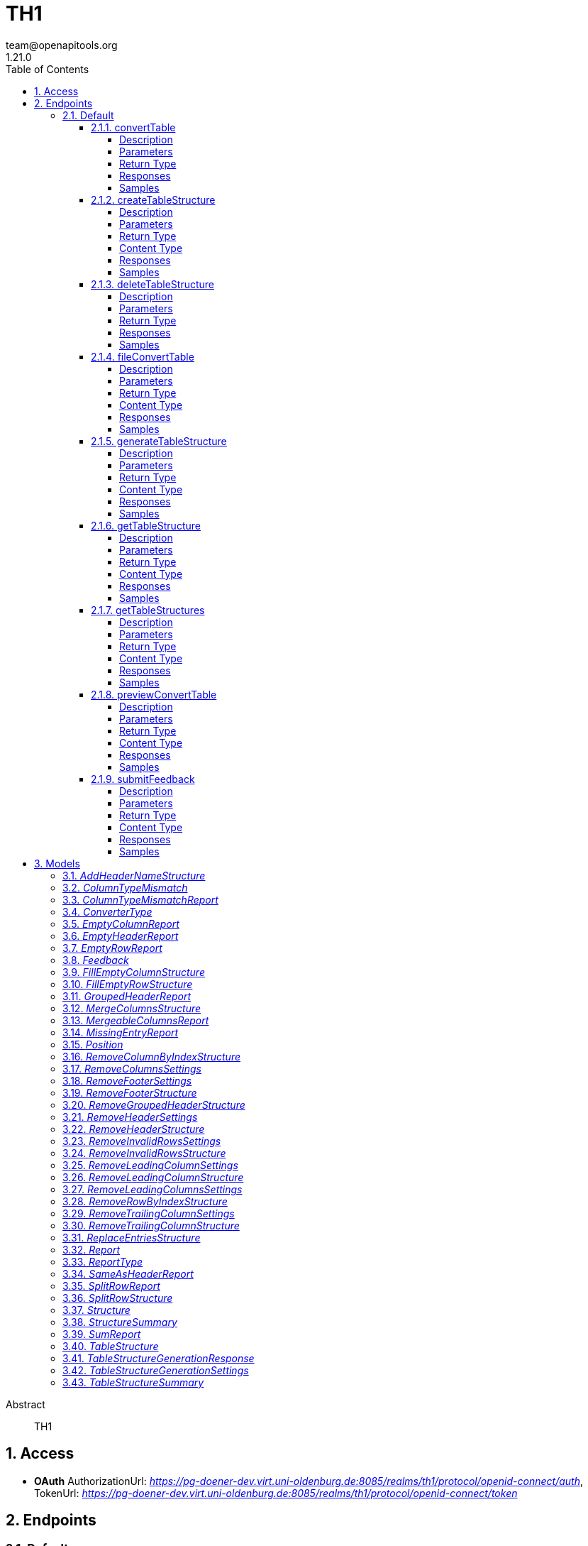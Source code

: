 = TH1
team@openapitools.org
1.21.0
:toc: left
:numbered:
:toclevels: 4
:source-highlighter: highlightjs
:keywords: openapi, rest, TH1
:specDir: 
:snippetDir: 
:generator-template: v1 2019-12-20
:info-url: https://openapi-generator.tech
:app-name: TH1

[abstract]
.Abstract
TH1


// markup not found, no include::{specDir}intro.adoc[opts=optional]


== Access

* *OAuth*  AuthorizationUrl: _https://pg-doener-dev.virt.uni-oldenburg.de:8085/realms/th1/protocol/openid-connect/auth_, TokenUrl:   _https://pg-doener-dev.virt.uni-oldenburg.de:8085/realms/th1/protocol/openid-connect/token_ 



== Endpoints


[.Default]
=== Default


[.convertTable]
==== convertTable

`POST /converter/{tableStructureId}`

Convert a table and save it to the database

===== Description




// markup not found, no include::{specDir}converter/\{tableStructureId\}/POST/spec.adoc[opts=optional]



===== Parameters

====== Path Parameters

[cols="2,3,1,1,1"]
|===
|Name| Description| Required| Default| Pattern

| tableStructureId
|  
| X
| null
| 

|===


====== Form Parameters

[cols="2,3,1,1,1"]
|===
|Name| Description| Required| Default| Pattern

| file
|  <<file>>
| X
| null
| 

|===


====== Query Parameters

[cols="2,3,1,1,1"]
|===
|Name| Description| Required| Default| Pattern

| mode
|  
| -
| CREATE
| 

|===


===== Return Type



-


===== Responses

.HTTP Response Codes
[cols="2,3,1"]
|===
| Code | Message | Datatype


| 200
| OK
|  <<>>


| 400
| Bad request
|  <<>>


| 401
| Unauthorized
|  <<>>


| 404
| Not found
|  <<>>

|===

===== Samples


// markup not found, no include::{snippetDir}converter/\{tableStructureId\}/POST/http-request.adoc[opts=optional]


// markup not found, no include::{snippetDir}converter/\{tableStructureId\}/POST/http-response.adoc[opts=optional]



// file not found, no * wiremock data link :converter/{tableStructureId}/POST/POST.json[]


ifdef::internal-generation[]
===== Implementation

// markup not found, no include::{specDir}converter/\{tableStructureId\}/POST/implementation.adoc[opts=optional]


endif::internal-generation[]


[.createTableStructure]
==== createTableStructure

`POST /table-structures`

Create a new table structure

===== Description




// markup not found, no include::{specDir}table-structures/POST/spec.adoc[opts=optional]



===== Parameters


====== Body Parameter

[cols="2,3,1,1,1"]
|===
|Name| Description| Required| Default| Pattern

| TableStructure
|  <<TableStructure>>
| X
| 
| 

|===





===== Return Type


<<Long>>


===== Content Type

* application/json

===== Responses

.HTTP Response Codes
[cols="2,3,1"]
|===
| Code | Message | Datatype


| 201
| Created
|  <<Long>>


| 400
| Bad request
|  <<>>


| 401
| Unauthorized
|  <<>>

|===

===== Samples


// markup not found, no include::{snippetDir}table-structures/POST/http-request.adoc[opts=optional]


// markup not found, no include::{snippetDir}table-structures/POST/http-response.adoc[opts=optional]



// file not found, no * wiremock data link :table-structures/POST/POST.json[]


ifdef::internal-generation[]
===== Implementation

// markup not found, no include::{specDir}table-structures/POST/implementation.adoc[opts=optional]


endif::internal-generation[]


[.deleteTableStructure]
==== deleteTableStructure

`DELETE /table-structures/{id}`

Delete table structure by id

===== Description




// markup not found, no include::{specDir}table-structures/\{id\}/DELETE/spec.adoc[opts=optional]



===== Parameters

====== Path Parameters

[cols="2,3,1,1,1"]
|===
|Name| Description| Required| Default| Pattern

| id
|  
| X
| null
| 

|===






===== Return Type



-


===== Responses

.HTTP Response Codes
[cols="2,3,1"]
|===
| Code | Message | Datatype


| 200
| OK
|  <<>>


| 400
| Bad request
|  <<>>


| 401
| Unauthorized
|  <<>>


| 404
| Not found
|  <<>>

|===

===== Samples


// markup not found, no include::{snippetDir}table-structures/\{id\}/DELETE/http-request.adoc[opts=optional]


// markup not found, no include::{snippetDir}table-structures/\{id\}/DELETE/http-response.adoc[opts=optional]



// file not found, no * wiremock data link :table-structures/{id}/DELETE/DELETE.json[]


ifdef::internal-generation[]
===== Implementation

// markup not found, no include::{specDir}table-structures/\{id\}/DELETE/implementation.adoc[opts=optional]


endif::internal-generation[]


[.fileConvertTable]
==== fileConvertTable

`POST /converter/file`

Convert a table and return the result as a file

===== Description




// markup not found, no include::{specDir}converter/file/POST/spec.adoc[opts=optional]



===== Parameters



====== Form Parameters

[cols="2,3,1,1,1"]
|===
|Name| Description| Required| Default| Pattern

| file
|  <<file>>
| X
| null
| 

| tableStructure
|  <<tableStructure>>
| X
| null
| 

|===




===== Return Type


<<File>>


===== Content Type

* application/octet-stream

===== Responses

.HTTP Response Codes
[cols="2,3,1"]
|===
| Code | Message | Datatype


| 200
| OK
|  <<File>>


| 400
| Bad request
|  <<>>


| 401
| Unauthorized
|  <<>>

|===

===== Samples


// markup not found, no include::{snippetDir}converter/file/POST/http-request.adoc[opts=optional]


// markup not found, no include::{snippetDir}converter/file/POST/http-response.adoc[opts=optional]



// file not found, no * wiremock data link :converter/file/POST/POST.json[]


ifdef::internal-generation[]
===== Implementation

// markup not found, no include::{specDir}converter/file/POST/implementation.adoc[opts=optional]


endif::internal-generation[]


[.generateTableStructure]
==== generateTableStructure

`POST /table-structures/generate`

Generate a tableStructure and return the result as a json

===== Description




// markup not found, no include::{specDir}table-structures/generate/POST/spec.adoc[opts=optional]



===== Parameters



====== Form Parameters

[cols="2,3,1,1,1"]
|===
|Name| Description| Required| Default| Pattern

| file
|  <<file>>
| X
| null
| 

| settings
|  <<tableStructureGenerationSettings>>
| X
| null
| 

|===




===== Return Type

<<tableStructureGenerationResponse>>


===== Content Type

* application/json

===== Responses

.HTTP Response Codes
[cols="2,3,1"]
|===
| Code | Message | Datatype


| 200
| OK
|  <<tableStructureGenerationResponse>>


| 400
| Bad request
|  <<>>


| 401
| Unauthorized
|  <<>>

|===

===== Samples


// markup not found, no include::{snippetDir}table-structures/generate/POST/http-request.adoc[opts=optional]


// markup not found, no include::{snippetDir}table-structures/generate/POST/http-response.adoc[opts=optional]



// file not found, no * wiremock data link :table-structures/generate/POST/POST.json[]


ifdef::internal-generation[]
===== Implementation

// markup not found, no include::{specDir}table-structures/generate/POST/implementation.adoc[opts=optional]


endif::internal-generation[]


[.getTableStructure]
==== getTableStructure

`GET /table-structures/{id}`

Get a table structure by id

===== Description




// markup not found, no include::{specDir}table-structures/\{id\}/GET/spec.adoc[opts=optional]



===== Parameters

====== Path Parameters

[cols="2,3,1,1,1"]
|===
|Name| Description| Required| Default| Pattern

| id
|  
| X
| null
| 

|===






===== Return Type

<<tableStructure>>


===== Content Type

* application/json

===== Responses

.HTTP Response Codes
[cols="2,3,1"]
|===
| Code | Message | Datatype


| 200
| OK
|  <<tableStructure>>


| 400
| Bad request
|  <<>>


| 401
| Unauthorized
|  <<>>


| 404
| Not found
|  <<>>

|===

===== Samples


// markup not found, no include::{snippetDir}table-structures/\{id\}/GET/http-request.adoc[opts=optional]


// markup not found, no include::{snippetDir}table-structures/\{id\}/GET/http-response.adoc[opts=optional]



// file not found, no * wiremock data link :table-structures/{id}/GET/GET.json[]


ifdef::internal-generation[]
===== Implementation

// markup not found, no include::{specDir}table-structures/\{id\}/GET/implementation.adoc[opts=optional]


endif::internal-generation[]


[.getTableStructures]
==== getTableStructures

`GET /table-structures`

Get all table structures

===== Description




// markup not found, no include::{specDir}table-structures/GET/spec.adoc[opts=optional]



===== Parameters







===== Return Type

array[<<tableStructureSummary>>]


===== Content Type

* application/json

===== Responses

.HTTP Response Codes
[cols="2,3,1"]
|===
| Code | Message | Datatype


| 200
| OK
| List[<<tableStructureSummary>>] 


| 401
| Unauthorized
|  <<>>

|===

===== Samples


// markup not found, no include::{snippetDir}table-structures/GET/http-request.adoc[opts=optional]


// markup not found, no include::{snippetDir}table-structures/GET/http-response.adoc[opts=optional]



// file not found, no * wiremock data link :table-structures/GET/GET.json[]


ifdef::internal-generation[]
===== Implementation

// markup not found, no include::{specDir}table-structures/GET/implementation.adoc[opts=optional]


endif::internal-generation[]


[.previewConvertTable]
==== previewConvertTable

`POST /converter/preview`

Convert a table and return a preview of the result

===== Description




// markup not found, no include::{specDir}converter/preview/POST/spec.adoc[opts=optional]



===== Parameters



====== Form Parameters

[cols="2,3,1,1,1"]
|===
|Name| Description| Required| Default| Pattern

| file
|  <<file>>
| X
| null
| 

| tableStructure
|  <<tableStructure>>
| X
| null
| 

|===


====== Query Parameters

[cols="2,3,1,1,1"]
|===
|Name| Description| Required| Default| Pattern

| limit
|  
| -
| 10
| 

|===


===== Return Type


<<List>>


===== Content Type

* application/json

===== Responses

.HTTP Response Codes
[cols="2,3,1"]
|===
| Code | Message | Datatype


| 200
| OK
| List[<<string>>] 


| 400
| Bad request
|  <<>>


| 401
| Unauthorized
|  <<>>

|===

===== Samples


// markup not found, no include::{snippetDir}converter/preview/POST/http-request.adoc[opts=optional]


// markup not found, no include::{snippetDir}converter/preview/POST/http-response.adoc[opts=optional]



// file not found, no * wiremock data link :converter/preview/POST/POST.json[]


ifdef::internal-generation[]
===== Implementation

// markup not found, no include::{specDir}converter/preview/POST/implementation.adoc[opts=optional]


endif::internal-generation[]


[.submitFeedback]
==== submitFeedback

`POST /feedback`

Submit feedback

===== Description




// markup not found, no include::{specDir}feedback/POST/spec.adoc[opts=optional]



===== Parameters


====== Body Parameter

[cols="2,3,1,1,1"]
|===
|Name| Description| Required| Default| Pattern

| Feedback
|  <<Feedback>>
| X
| 
| 

|===





===== Return Type


<<UUID>>


===== Content Type

* application/json

===== Responses

.HTTP Response Codes
[cols="2,3,1"]
|===
| Code | Message | Datatype


| 201
| Created
|  <<UUID>>


| 400
| Bad request
|  <<>>


| 401
| Unauthorized
|  <<>>

|===

===== Samples


// markup not found, no include::{snippetDir}feedback/POST/http-request.adoc[opts=optional]


// markup not found, no include::{snippetDir}feedback/POST/http-response.adoc[opts=optional]



// file not found, no * wiremock data link :feedback/POST/POST.json[]


ifdef::internal-generation[]
===== Implementation

// markup not found, no include::{specDir}feedback/POST/implementation.adoc[opts=optional]


endif::internal-generation[]


[#models]
== Models


[#AddHeaderNameStructure]
=== _AddHeaderNameStructure_ 

This converter replaces the first row of the table with the specified header names.
If the number of provided header names is less than the number of columns in the table, the remaining columns will not be changed.
If the number of provided header names is greater than the number of columns in the table, an error will be thrown.

The converterType MUST be ADD_HEADER_NAME.



[.fields-AddHeaderNameStructure]
[cols="2,1,1,2,4,1"]
|===
| Field Name| Required| Nullable | Type| Description | Format

| converterType
| X
| 
|  <<converterType>>  
| 
|    REMOVE_GROUPED_HEADER, FILL_EMPTY_ROW, FILL_EMPTY_COLUMN, REMOVE_COLUMN_BY_INDEX, REMOVE_ROW_BY_INDEX, ADD_HEADER_NAME, REMOVE_FOOTER, REMOVE_HEADER, REPLACE_ENTRIES, SPLIT_ROW, REMOVE_INVALID_ROWS, REMOVE_TRAILING_COLUMN, REMOVE_LEADING_COLUMN, MERGE_COLUMNS,  

| headerNames
| X
| 
|   List   of <<string>>
| The header names
|     

|===



[#ColumnTypeMismatch]
=== _ColumnTypeMismatch_ 

This is a type mismatch report for a specific column in a table structure.



[.fields-ColumnTypeMismatch]
[cols="2,1,1,2,4,1"]
|===
| Field Name| Required| Nullable | Type| Description | Format

| columnIndex
| X
| 
|   Integer  
| 
|     

| replacementSearch
| 
| 
|   String  
| If the mismatch can be resolved by replacing a value, this field contains the search string.
|     

| replacementValue
| 
| 
|   String  
| If the mismatch can be resolved by replacing a value, this field contains the replacement value.
|     

|===



[#ColumnTypeMismatchReport]
=== _ColumnTypeMismatchReport_ 

This report indicates that entries in the specified column are not of the same type.
This excludes the first row as it assumes the first row is a header.

The reportType MUST be COLUMN_TYPE_MISMATCH.



[.fields-ColumnTypeMismatchReport]
[cols="2,1,1,2,4,1"]
|===
| Field Name| Required| Nullable | Type| Description | Format

| reportType
| X
| 
|  <<reportType>>  
| 
|    COLUMN_TYPE_MISMATCH, GROUPED_HEADER, EMPTY_HEADER, EMPTY_ROW, EMPTY_COLUMN, SAME_AS_HEADER, MISSING_ENTRY, MERGEABLE_COLUMNS, SPLIT_ROW, SUM,  

| mismatches
| X
| 
|   List   of <<columnTypeMismatch>>
| 
|     

|===



[#ConverterType]
=== _ConverterType_ 

This enum is used as a discriminator for structures.




[.fields-ConverterType]
[cols="1"]
|===
| Enum Values

| REMOVE_GROUPED_HEADER
| FILL_EMPTY_ROW
| FILL_EMPTY_COLUMN
| REMOVE_COLUMN_BY_INDEX
| REMOVE_ROW_BY_INDEX
| ADD_HEADER_NAME
| REMOVE_FOOTER
| REMOVE_HEADER
| REPLACE_ENTRIES
| SPLIT_ROW
| REMOVE_INVALID_ROWS
| REMOVE_TRAILING_COLUMN
| REMOVE_LEADING_COLUMN
| MERGE_COLUMNS

|===


[#EmptyColumnReport]
=== _EmptyColumnReport_ 

This report indicates that the specified column is empty.

The reportType MUST be EMPTY_COLUMN.



[.fields-EmptyColumnReport]
[cols="2,1,1,2,4,1"]
|===
| Field Name| Required| Nullable | Type| Description | Format

| reportType
| X
| 
|  <<reportType>>  
| 
|    COLUMN_TYPE_MISMATCH, GROUPED_HEADER, EMPTY_HEADER, EMPTY_ROW, EMPTY_COLUMN, SAME_AS_HEADER, MISSING_ENTRY, MERGEABLE_COLUMNS, SPLIT_ROW, SUM,  

| columnIndex
| X
| 
|   List   of <<integer>>
| 
|     

|===



[#EmptyHeaderReport]
=== _EmptyHeaderReport_ 

This report indicates that the specified column header is empty or undefined.
It is assumed that the first row is the header.

The reportType MUST be EMPTY_HEADER.



[.fields-EmptyHeaderReport]
[cols="2,1,1,2,4,1"]
|===
| Field Name| Required| Nullable | Type| Description | Format

| reportType
| X
| 
|  <<reportType>>  
| 
|    COLUMN_TYPE_MISMATCH, GROUPED_HEADER, EMPTY_HEADER, EMPTY_ROW, EMPTY_COLUMN, SAME_AS_HEADER, MISSING_ENTRY, MERGEABLE_COLUMNS, SPLIT_ROW, SUM,  

| columnIndex
| X
| 
|   List   of <<integer>>
| 
|     

|===



[#EmptyRowReport]
=== _EmptyRowReport_ 

This report indicates that the specified row is empty.

The reportType MUST be EMPTY_ROW.



[.fields-EmptyRowReport]
[cols="2,1,1,2,4,1"]
|===
| Field Name| Required| Nullable | Type| Description | Format

| reportType
| X
| 
|  <<reportType>>  
| 
|    COLUMN_TYPE_MISMATCH, GROUPED_HEADER, EMPTY_HEADER, EMPTY_ROW, EMPTY_COLUMN, SAME_AS_HEADER, MISSING_ENTRY, MERGEABLE_COLUMNS, SPLIT_ROW, SUM,  

| rowIndex
| X
| 
|   List   of <<integer>>
| 
|     

|===



[#Feedback]
=== _Feedback_ 

This represents a feedback message.


[.fields-Feedback]
[cols="2,1,1,2,4,1"]
|===
| Field Name| Required| Nullable | Type| Description | Format

| content
| X
| 
|   String  
| The content of the feedback message. This can be an arbitrary string. 
|     

|===



[#FillEmptyColumnStructure]
=== _FillEmptyColumnStructure_ 




[.fields-FillEmptyColumnStructure]
[cols="2,1,1,2,4,1"]
|===
| Field Name| Required| Nullable | Type| Description | Format

| converterType
| X
| 
|  <<converterType>>  
| 
|    REMOVE_GROUPED_HEADER, FILL_EMPTY_ROW, FILL_EMPTY_COLUMN, REMOVE_COLUMN_BY_INDEX, REMOVE_ROW_BY_INDEX, ADD_HEADER_NAME, REMOVE_FOOTER, REMOVE_HEADER, REPLACE_ENTRIES, SPLIT_ROW, REMOVE_INVALID_ROWS, REMOVE_TRAILING_COLUMN, REMOVE_LEADING_COLUMN, MERGE_COLUMNS,  

| columnIndex
| X
| 
|   List   of <<integer>>
| 
|     

|===



[#FillEmptyRowStructure]
=== _FillEmptyRowStructure_ 

This converter fills empty cells in the specified rows.
It iterates through each specified row and fills empty cells with the value from the last non-empty cell.
If there are no non-empty cells in the row an error will be thrown.
This converter expects a non-empty cell at the beginning of each specified row.

The converterType MUST be FILL_EMPTY_ROW.



[.fields-FillEmptyRowStructure]
[cols="2,1,1,2,4,1"]
|===
| Field Name| Required| Nullable | Type| Description | Format

| converterType
| X
| 
|  <<converterType>>  
| 
|    REMOVE_GROUPED_HEADER, FILL_EMPTY_ROW, FILL_EMPTY_COLUMN, REMOVE_COLUMN_BY_INDEX, REMOVE_ROW_BY_INDEX, ADD_HEADER_NAME, REMOVE_FOOTER, REMOVE_HEADER, REPLACE_ENTRIES, SPLIT_ROW, REMOVE_INVALID_ROWS, REMOVE_TRAILING_COLUMN, REMOVE_LEADING_COLUMN, MERGE_COLUMNS,  

| rowIndex
| X
| 
|   List   of <<integer>>
| The indices of the rows to fill
|     

|===



[#GroupedHeaderReport]
=== _GroupedHeaderReport_ 

This report indicates that the table contains a grouped header.
The parameters describe the guessed location of the grouped header.

The reportType MUST be GROUPED_HEADER.



[.fields-GroupedHeaderReport]
[cols="2,1,1,2,4,1"]
|===
| Field Name| Required| Nullable | Type| Description | Format

| reportType
| X
| 
|  <<reportType>>  
| 
|    COLUMN_TYPE_MISMATCH, GROUPED_HEADER, EMPTY_HEADER, EMPTY_ROW, EMPTY_COLUMN, SAME_AS_HEADER, MISSING_ENTRY, MERGEABLE_COLUMNS, SPLIT_ROW, SUM,  

| rowIndex
| X
| 
|   List   of <<integer>>
| 
|     

| columnIndex
| X
| 
|   List   of <<integer>>
| 
|     

| startRow
| X
| 
|   Integer  
| 
|     

| startColumn
| X
| 
|   Integer  
| 
|     

| rowsToFill
| X
| 
|   List   of <<integer>>
| 
|     

| columnsToFill
| X
| 
|   List   of <<integer>>
| 
|     

| headerNames
| X
| 
|   List   of <<string>>
| 
|     

|===



[#MergeColumnsStructure]
=== _MergeColumnsStructure_ 

This converter merges the specified columns into a single column.
The new column will be at the lowest index of the specified columns.
The new column will have the specified header name.
If there are multiple non-empty cells in the specified columns, the non-empty cell with the lowest index will be used.
If you want to change that, you can use the precedenceOrder property.
The precedenceOrder property specifies the order in which the cells will be checked for non-empty values.
If not all specified columns are in the precedenceOrder, the remaining columns will be checked after the precedenceOrder.
If there are indices in the precedenceOrder that are not in the specified columns, an error will the thrown.
If there are no non-empty cells in the specified columns the cell will be empty.

The converterType MUST be MERGE_COLUMNS.



[.fields-MergeColumnsStructure]
[cols="2,1,1,2,4,1"]
|===
| Field Name| Required| Nullable | Type| Description | Format

| converterType
| X
| 
|  <<converterType>>  
| 
|    REMOVE_GROUPED_HEADER, FILL_EMPTY_ROW, FILL_EMPTY_COLUMN, REMOVE_COLUMN_BY_INDEX, REMOVE_ROW_BY_INDEX, ADD_HEADER_NAME, REMOVE_FOOTER, REMOVE_HEADER, REPLACE_ENTRIES, SPLIT_ROW, REMOVE_INVALID_ROWS, REMOVE_TRAILING_COLUMN, REMOVE_LEADING_COLUMN, MERGE_COLUMNS,  

| columnIndex
| X
| 
|   List   of <<integer>>
| The indices of the columns to merge
|     

| headerName
| X
| 
|   String  
| The name of the new column
|     

| precedenceOrder
| 
| 
|   List   of <<integer>>
| The order in which the cells will be checked for non-empty values
|     

|===



[#MergeableColumnsReport]
=== _MergeableColumnsReport_ 

This report indicates that the specified columns are mergeable.
This is report is generated if a tuple of columns have entries where other columns in the tuple are empty.

The reportType MUST be MERGEABLE_COLUMNS.



[.fields-MergeableColumnsReport]
[cols="2,1,1,2,4,1"]
|===
| Field Name| Required| Nullable | Type| Description | Format

| reportType
| X
| 
|  <<reportType>>  
| 
|    COLUMN_TYPE_MISMATCH, GROUPED_HEADER, EMPTY_HEADER, EMPTY_ROW, EMPTY_COLUMN, SAME_AS_HEADER, MISSING_ENTRY, MERGEABLE_COLUMNS, SPLIT_ROW, SUM,  

| mergeables
| 
| 
|   List   of <<integer>>
| 
|     

|===



[#MissingEntryReport]
=== _MissingEntryReport_ 

This report indicates that the specified cell is empty or undefined.
This is report is generated if other cells in the same row are not empty.

The reportType MUST be MISSING_ENTRY.



[.fields-MissingEntryReport]
[cols="2,1,1,2,4,1"]
|===
| Field Name| Required| Nullable | Type| Description | Format

| reportType
| X
| 
|  <<reportType>>  
| 
|    COLUMN_TYPE_MISMATCH, GROUPED_HEADER, EMPTY_HEADER, EMPTY_ROW, EMPTY_COLUMN, SAME_AS_HEADER, MISSING_ENTRY, MERGEABLE_COLUMNS, SPLIT_ROW, SUM,  

| cells
| 
| 
|   List   of <<position>>
| 
|     

|===



[#Position]
=== _Position_ 




[.fields-Position]
[cols="2,1,1,2,4,1"]
|===
| Field Name| Required| Nullable | Type| Description | Format

| rowIndex
| X
| 
|   Integer  
| 
|     

| columnIndex
| X
| 
|   Integer  
| 
|     

|===



[#RemoveColumnByIndexStructure]
=== _RemoveColumnByIndexStructure_ 

This converter removes the specified columns from the table.
If the specified column index is out of bounds, an error will be thrown.

The converterType MUST be REMOVE_COLUMN_BY_INDEX.



[.fields-RemoveColumnByIndexStructure]
[cols="2,1,1,2,4,1"]
|===
| Field Name| Required| Nullable | Type| Description | Format

| converterType
| X
| 
|  <<converterType>>  
| 
|    REMOVE_GROUPED_HEADER, FILL_EMPTY_ROW, FILL_EMPTY_COLUMN, REMOVE_COLUMN_BY_INDEX, REMOVE_ROW_BY_INDEX, ADD_HEADER_NAME, REMOVE_FOOTER, REMOVE_HEADER, REPLACE_ENTRIES, SPLIT_ROW, REMOVE_INVALID_ROWS, REMOVE_TRAILING_COLUMN, REMOVE_LEADING_COLUMN, MERGE_COLUMNS,  

| columnIndex
| X
| 
|   List   of <<integer>>
| The indices of the columns to remove
|     

|===



[#RemoveColumnsSettings]
=== _RemoveColumnsSettings_ 




[.fields-RemoveColumnsSettings]
[cols="2,1,1,2,4,1"]
|===
| Field Name| Required| Nullable | Type| Description | Format

| enabled
| X
| 
|   Boolean  
| 
|     

| blockList
| X
| 
|   List   of <<string>>
| 
|     

|===



[#RemoveFooterSettings]
=== _RemoveFooterSettings_ 




[.fields-RemoveFooterSettings]
[cols="2,1,1,2,4,1"]
|===
| Field Name| Required| Nullable | Type| Description | Format

| enabled
| X
| 
|   Boolean  
| 
|     

| threshold
| X
| 
|   Integer  
| 
|     

| blockList
| X
| 
|   List   of <<string>>
| 
|     

|===



[#RemoveFooterStructure]
=== _RemoveFooterStructure_ 

This converter removes the footer from the table.
The footer is defined as the last rows of the table which only contain a maximum of threshold invalid values.
The invalid values are empty cells by default but can be extended using the blockList properties.

The converterType MUST be REMOVE_FOOTER.



[.fields-RemoveFooterStructure]
[cols="2,1,1,2,4,1"]
|===
| Field Name| Required| Nullable | Type| Description | Format

| converterType
| X
| 
|  <<converterType>>  
| 
|    REMOVE_GROUPED_HEADER, FILL_EMPTY_ROW, FILL_EMPTY_COLUMN, REMOVE_COLUMN_BY_INDEX, REMOVE_ROW_BY_INDEX, ADD_HEADER_NAME, REMOVE_FOOTER, REMOVE_HEADER, REPLACE_ENTRIES, SPLIT_ROW, REMOVE_INVALID_ROWS, REMOVE_TRAILING_COLUMN, REMOVE_LEADING_COLUMN, MERGE_COLUMNS,  

| threshold
| 
| 
|   Integer  
| The maximum number of invalid values in a row to be considered a footer row.
|     

| blockList
| 
| 
|   List   of <<string>>
| The list of values to be considered invalid.
|     

|===



[#RemoveGroupedHeaderStructure]
=== _RemoveGroupedHeaderStructure_ 

This converter restructures the table to remove the grouped header.

The rowIndex list contains the row indices of the grouped header rows.
This can be used to describe grouped headers at the top of the table.
Rows above the grouped header are not allowed, thus the first index in the rowIndex list has to be 0.

The columnIndex list contains the column indices of the grouped header columns.
Column indices can be used to describe grouped headers at the left of the table.
All columns to the left of the lowest column index are removed.

The properties startRow and startColumn can be used to specify the topmost and leftmost cell data points below and to the left of the grouped header.
The startRow and startColumn properties are optional and default to below last rowIndex and to the right of the last columnIndex.

The converterType MUST be REMOVE_GROUPED_HEADER.



[.fields-RemoveGroupedHeaderStructure]
[cols="2,1,1,2,4,1"]
|===
| Field Name| Required| Nullable | Type| Description | Format

| converterType
| X
| 
|  <<converterType>>  
| 
|    REMOVE_GROUPED_HEADER, FILL_EMPTY_ROW, FILL_EMPTY_COLUMN, REMOVE_COLUMN_BY_INDEX, REMOVE_ROW_BY_INDEX, ADD_HEADER_NAME, REMOVE_FOOTER, REMOVE_HEADER, REPLACE_ENTRIES, SPLIT_ROW, REMOVE_INVALID_ROWS, REMOVE_TRAILING_COLUMN, REMOVE_LEADING_COLUMN, MERGE_COLUMNS,  

| rowIndex
| X
| 
|   List   of <<integer>>
| The indices of the rows that are part of the grouped header at the top of the table.
|     

| columnIndex
| X
| 
|   List   of <<integer>>
| The indices of the columns that are part of the grouped header at the left of the table.
|     

| startRow
| 
| 
|   Integer  
| The index of the first data row below the grouped header.
|     

| startColumn
| 
| 
|   Integer  
| The index of the first data column to the right of the grouped header.
|     

|===



[#RemoveHeaderSettings]
=== _RemoveHeaderSettings_ 




[.fields-RemoveHeaderSettings]
[cols="2,1,1,2,4,1"]
|===
| Field Name| Required| Nullable | Type| Description | Format

| enabled
| X
| 
|   Boolean  
| 
|     

| threshold
| X
| 
|   Integer  
| 
|     

| blockList
| X
| 
|   List   of <<string>>
| 
|     

|===



[#RemoveHeaderStructure]
=== _RemoveHeaderStructure_ 

This converter removes the header from the table.
The header is defined as the first rows of the table which only contain a maximum of threshold invalid values.
The invalid values are empty cells by default but can be extended using the blockList properties.

The converterType MUST be REMOVE_HEADER.



[.fields-RemoveHeaderStructure]
[cols="2,1,1,2,4,1"]
|===
| Field Name| Required| Nullable | Type| Description | Format

| converterType
| X
| 
|  <<converterType>>  
| 
|    REMOVE_GROUPED_HEADER, FILL_EMPTY_ROW, FILL_EMPTY_COLUMN, REMOVE_COLUMN_BY_INDEX, REMOVE_ROW_BY_INDEX, ADD_HEADER_NAME, REMOVE_FOOTER, REMOVE_HEADER, REPLACE_ENTRIES, SPLIT_ROW, REMOVE_INVALID_ROWS, REMOVE_TRAILING_COLUMN, REMOVE_LEADING_COLUMN, MERGE_COLUMNS,  

| threshold
| 
| 
|   Integer  
| The maximum number of invalid values in a row to be considered a header row.
|     

| blockList
| 
| 
|   List   of <<string>>
| The list of values to be considered invalid.
|     

|===



[#RemoveInvalidRowsSettings]
=== _RemoveInvalidRowsSettings_ 




[.fields-RemoveInvalidRowsSettings]
[cols="2,1,1,2,4,1"]
|===
| Field Name| Required| Nullable | Type| Description | Format

| enabled
| X
| 
|   Boolean  
| 
|     

| threshold
| X
| 
|   Integer  
| 
|     

| blockList
| X
| 
|   List   of <<string>>
| 
|     

|===



[#RemoveInvalidRowsStructure]
=== _RemoveInvalidRowsStructure_ 

This converter removes invalid rows from the table.
Invalid rows are defined as the rows of the table which only contain a maximum of threshold invalid values.
The invalid values are empty cells by default but can be extended using the blacklist properties.

The converterType MUST be REMOVE_INVALID_ROWS.



[.fields-RemoveInvalidRowsStructure]
[cols="2,1,1,2,4,1"]
|===
| Field Name| Required| Nullable | Type| Description | Format

| converterType
| X
| 
|  <<converterType>>  
| 
|    REMOVE_GROUPED_HEADER, FILL_EMPTY_ROW, FILL_EMPTY_COLUMN, REMOVE_COLUMN_BY_INDEX, REMOVE_ROW_BY_INDEX, ADD_HEADER_NAME, REMOVE_FOOTER, REMOVE_HEADER, REPLACE_ENTRIES, SPLIT_ROW, REMOVE_INVALID_ROWS, REMOVE_TRAILING_COLUMN, REMOVE_LEADING_COLUMN, MERGE_COLUMNS,  

| threshold
| 
| 
|   Integer  
| The maximum number of invalid values in a row to be considered invalid.
|     

| blockList
| 
| 
|   List   of <<string>>
| The list of values to be considered invalid.
|     

|===



[#RemoveLeadingColumnSettings]
=== _RemoveLeadingColumnSettings_ 




[.fields-RemoveLeadingColumnSettings]
[cols="2,1,1,2,4,1"]
|===
| Field Name| Required| Nullable | Type| Description | Format

| enabled
| X
| 
|   Boolean  
| 
|     

| blockList
| X
| 
|   List   of <<string>>
| 
|     

|===



[#RemoveLeadingColumnStructure]
=== _RemoveLeadingColumnStructure_ 

This converter removes invalid columns from the begin of the table.
The invalid values are empty cells by default but can be extended using the blockList properties.
The converterType MUST be REMOVE_LEADING_COLUMN.



[.fields-RemoveLeadingColumnStructure]
[cols="2,1,1,2,4,1"]
|===
| Field Name| Required| Nullable | Type| Description | Format

| converterType
| X
| 
|  <<converterType>>  
| 
|    REMOVE_GROUPED_HEADER, FILL_EMPTY_ROW, FILL_EMPTY_COLUMN, REMOVE_COLUMN_BY_INDEX, REMOVE_ROW_BY_INDEX, ADD_HEADER_NAME, REMOVE_FOOTER, REMOVE_HEADER, REPLACE_ENTRIES, SPLIT_ROW, REMOVE_INVALID_ROWS, REMOVE_TRAILING_COLUMN, REMOVE_LEADING_COLUMN, MERGE_COLUMNS,  

| blockList
| 
| 
|   List   of <<string>>
| The list of values to be considered invalid.
|     

|===



[#RemoveLeadingColumnsSettings]
=== _RemoveLeadingColumnsSettings_ 




[.fields-RemoveLeadingColumnsSettings]
[cols="2,1,1,2,4,1"]
|===
| Field Name| Required| Nullable | Type| Description | Format

| enabled
| X
| 
|   Boolean  
| 
|     

| blockList
| X
| 
|   List   of <<string>>
| 
|     

|===



[#RemoveRowByIndexStructure]
=== _RemoveRowByIndexStructure_ 

This converter removes the specified rows from the table.
If the specified row index is out of bounds, an error will be thrown.

The converterType MUST be REMOVE_ROW_BY_INDEX.



[.fields-RemoveRowByIndexStructure]
[cols="2,1,1,2,4,1"]
|===
| Field Name| Required| Nullable | Type| Description | Format

| converterType
| X
| 
|  <<converterType>>  
| 
|    REMOVE_GROUPED_HEADER, FILL_EMPTY_ROW, FILL_EMPTY_COLUMN, REMOVE_COLUMN_BY_INDEX, REMOVE_ROW_BY_INDEX, ADD_HEADER_NAME, REMOVE_FOOTER, REMOVE_HEADER, REPLACE_ENTRIES, SPLIT_ROW, REMOVE_INVALID_ROWS, REMOVE_TRAILING_COLUMN, REMOVE_LEADING_COLUMN, MERGE_COLUMNS,  

| rowIndex
| X
| 
|   List   of <<integer>>
| The indices of the rows to remove
|     

|===



[#RemoveTrailingColumnSettings]
=== _RemoveTrailingColumnSettings_ 




[.fields-RemoveTrailingColumnSettings]
[cols="2,1,1,2,4,1"]
|===
| Field Name| Required| Nullable | Type| Description | Format

| enabled
| X
| 
|   Boolean  
| 
|     

| blockList
| X
| 
|   List   of <<string>>
| 
|     

|===



[#RemoveTrailingColumnStructure]
=== _RemoveTrailingColumnStructure_ 

This converter removes invalid columns from the end of the table.
The invalid values are empty cells by default but can be extended using the blockList properties.

The converterType MUST be REMOVE_TRAILING_COLUMN.



[.fields-RemoveTrailingColumnStructure]
[cols="2,1,1,2,4,1"]
|===
| Field Name| Required| Nullable | Type| Description | Format

| converterType
| X
| 
|  <<converterType>>  
| 
|    REMOVE_GROUPED_HEADER, FILL_EMPTY_ROW, FILL_EMPTY_COLUMN, REMOVE_COLUMN_BY_INDEX, REMOVE_ROW_BY_INDEX, ADD_HEADER_NAME, REMOVE_FOOTER, REMOVE_HEADER, REPLACE_ENTRIES, SPLIT_ROW, REMOVE_INVALID_ROWS, REMOVE_TRAILING_COLUMN, REMOVE_LEADING_COLUMN, MERGE_COLUMNS,  

| blockList
| 
| 
|   List   of <<string>>
| The list of values to be considered invalid.
|     

|===



[#ReplaceEntriesStructure]
=== _ReplaceEntriesStructure_ 

This converter replaces entries in the table with the specified replacement value.
Entries to replace can be selected by specifying either a search string or a regex search string.
If both search and regexSearch are provided, the search will be used.
The replacement value will be used to replace the entries.
This converter only affects the specified area of the table.

The converterType MUST be REPLACE_ENTRIES.



[.fields-ReplaceEntriesStructure]
[cols="2,1,1,2,4,1"]
|===
| Field Name| Required| Nullable | Type| Description | Format

| converterType
| X
| 
|  <<converterType>>  
| 
|    REMOVE_GROUPED_HEADER, FILL_EMPTY_ROW, FILL_EMPTY_COLUMN, REMOVE_COLUMN_BY_INDEX, REMOVE_ROW_BY_INDEX, ADD_HEADER_NAME, REMOVE_FOOTER, REMOVE_HEADER, REPLACE_ENTRIES, SPLIT_ROW, REMOVE_INVALID_ROWS, REMOVE_TRAILING_COLUMN, REMOVE_LEADING_COLUMN, MERGE_COLUMNS,  

| search
| 
| 
|   String  
| The string to search for in the table.
|     

| regexSearch
| 
| 
|   String  
| The regex pattern to search for in the table.
|     

| replacement
| X
| 
|   String  
| The value to replace the found entries with.
|     

| startRow
| 
| 
|   Integer  
| The start row index of the area to search in (inclusive).
|     

| startColumn
| 
| 
|   Integer  
| The start column index of the area to search in (inclusive).
|     

| endRow
| 
| 
|   Integer  
| The end row index of the area to search in (exclusive).
|     

| endColumn
| 
| 
|   Integer  
| The end column index of the area to search in (exclusive).
|     

|===



[#Report]
=== _Report_ 




[.fields-Report]
[cols="2,1,1,2,4,1"]
|===
| Field Name| Required| Nullable | Type| Description | Format

| reportType
| X
| 
|  <<reportType>>  
| 
|    COLUMN_TYPE_MISMATCH, GROUPED_HEADER, EMPTY_HEADER, EMPTY_ROW, EMPTY_COLUMN, SAME_AS_HEADER, MISSING_ENTRY, MERGEABLE_COLUMNS, SPLIT_ROW, SUM,  

| mismatches
| X
| 
|   List   of <<columnTypeMismatch>>
| 
|     

| rowIndex
| X
| 
|   List   of <<integer>>
| 
|     

| columnIndex
| X
| 
|   List   of <<integer>>
| 
|     

| startRow
| X
| 
|   Integer  
| 
|     

| startColumn
| X
| 
|   Integer  
| 
|     

| rowsToFill
| X
| 
|   List   of <<integer>>
| 
|     

| columnsToFill
| X
| 
|   List   of <<integer>>
| 
|     

| headerNames
| X
| 
|   List   of <<string>>
| 
|     

| cells
| 
| 
|   List   of <<position>>
| 
|     

| mergeables
| 
| 
|   List   of <<integer>>
| 
|     

| delimiter
| X
| 
|   String  
| 
|     

|===



[#ReportType]
=== _ReportType_ 






[.fields-ReportType]
[cols="1"]
|===
| Enum Values

| COLUMN_TYPE_MISMATCH
| GROUPED_HEADER
| EMPTY_HEADER
| EMPTY_ROW
| EMPTY_COLUMN
| SAME_AS_HEADER
| MISSING_ENTRY
| MERGEABLE_COLUMNS
| SPLIT_ROW
| SUM

|===


[#SameAsHeaderReport]
=== _SameAsHeaderReport_ 

This report indicates that the specified cell is the same as the header of the column.
The first row is assumed to be the header.

The reportType MUST be SAME_AS_HEADER.



[.fields-SameAsHeaderReport]
[cols="2,1,1,2,4,1"]
|===
| Field Name| Required| Nullable | Type| Description | Format

| reportType
| X
| 
|  <<reportType>>  
| 
|    COLUMN_TYPE_MISMATCH, GROUPED_HEADER, EMPTY_HEADER, EMPTY_ROW, EMPTY_COLUMN, SAME_AS_HEADER, MISSING_ENTRY, MERGEABLE_COLUMNS, SPLIT_ROW, SUM,  

| cells
| 
| 
|   List   of <<position>>
| 
|     

|===



[#SplitRowReport]
=== _SplitRowReport_ 

This report indicates that the specified row can be split into multiple rows.

The reportType MUST be SPLIT_ROW.



[.fields-SplitRowReport]
[cols="2,1,1,2,4,1"]
|===
| Field Name| Required| Nullable | Type| Description | Format

| reportType
| X
| 
|  <<reportType>>  
| 
|    COLUMN_TYPE_MISMATCH, GROUPED_HEADER, EMPTY_HEADER, EMPTY_ROW, EMPTY_COLUMN, SAME_AS_HEADER, MISSING_ENTRY, MERGEABLE_COLUMNS, SPLIT_ROW, SUM,  

| columnIndex
| X
| 
|   Integer  
| 
|     

| delimiter
| X
| 
|   String  
| 
|     

|===



[#SplitRowStructure]
=== _SplitRowStructure_ 

This converter splits the entries in the specified column into multiple rows.
The entries will be split by the specified delimiter.
The delimiter is a line break by default.
The new rows will replace the original row.
If the specified column index is out of bounds, an error will be thrown.
If the specified delimiter is not found in the entry, the entry will not be split.
If the specified startRow is greater than the endRow, an error will be thrown.
If the specified startRow is out of bounds, an error will be thrown.
If the specified endRow is out of bounds, an error will be thrown.

  The converterType MUST be SPLIT_ROW.



[.fields-SplitRowStructure]
[cols="2,1,1,2,4,1"]
|===
| Field Name| Required| Nullable | Type| Description | Format

| converterType
| X
| 
|  <<converterType>>  
| 
|    REMOVE_GROUPED_HEADER, FILL_EMPTY_ROW, FILL_EMPTY_COLUMN, REMOVE_COLUMN_BY_INDEX, REMOVE_ROW_BY_INDEX, ADD_HEADER_NAME, REMOVE_FOOTER, REMOVE_HEADER, REPLACE_ENTRIES, SPLIT_ROW, REMOVE_INVALID_ROWS, REMOVE_TRAILING_COLUMN, REMOVE_LEADING_COLUMN, MERGE_COLUMNS,  

| columnIndex
| X
| 
|   Integer  
| The index of the column with the entries to split
|     

| delimiter
| 
| 
|   String  
| The delimiter to split the entries by. Line break by default. 
|     

| startRow
| 
| 
|   Integer  
| The start row index of the area to split (inclusive).
|     

| endRow
| 
| 
|   Integer  
| The end row index of the area to split (exclusive).
|     

|===



[#Structure]
=== _Structure_ 

This is the base for all converter structures.
The converterType is used as a discriminator to determine the specific structure.



[.fields-Structure]
[cols="2,1,1,2,4,1"]
|===
| Field Name| Required| Nullable | Type| Description | Format

| converterType
| X
| 
|  <<converterType>>  
| 
|    REMOVE_GROUPED_HEADER, FILL_EMPTY_ROW, FILL_EMPTY_COLUMN, REMOVE_COLUMN_BY_INDEX, REMOVE_ROW_BY_INDEX, ADD_HEADER_NAME, REMOVE_FOOTER, REMOVE_HEADER, REPLACE_ENTRIES, SPLIT_ROW, REMOVE_INVALID_ROWS, REMOVE_TRAILING_COLUMN, REMOVE_LEADING_COLUMN, MERGE_COLUMNS,  

| name
| 
| 
|   String  
| A name for the structure. This can be used to identify the structure in the UI. It can be any string. 
|     

| description
| 
| 
|   String  
| A description for the structure. This can be used to provide more information about the structure in the UI. It can be any string. 
|     

| rowIndex
| X
| 
|   List   of <<integer>>
| The indices of the rows to fill
|     

| columnIndex
| X
| 
|   List   of <<integer>>
| The indices of the columns to merge
|     

| startRow
| 
| 
|   Integer  
| The start row index of the area to split (inclusive).
|     

| startColumn
| 
| 
|   Integer  
| The start column index of the area to search in (inclusive).
|     

| headerNames
| X
| 
|   List   of <<string>>
| The header names
|     

| threshold
| 
| 
|   Integer  
| The maximum number of invalid values in a row to be considered invalid.
|     

| blockList
| 
| 
|   List   of <<string>>
| The list of values to be considered invalid.
|     

| search
| 
| 
|   String  
| The string to search for in the table.
|     

| regexSearch
| 
| 
|   String  
| The regex pattern to search for in the table.
|     

| replacement
| X
| 
|   String  
| The value to replace the found entries with.
|     

| endRow
| 
| 
|   Integer  
| The end row index of the area to split (exclusive).
|     

| endColumn
| 
| 
|   Integer  
| The end column index of the area to search in (exclusive).
|     

| delimiter
| 
| 
|   String  
| The delimiter to split the entries by. Line break by default. 
|     

| headerName
| X
| 
|   String  
| The name of the new column
|     

| precedenceOrder
| 
| 
|   List   of <<integer>>
| The order in which the cells will be checked for non-empty values
|     

|===



[#StructureSummary]
=== _StructureSummary_ 

This is a summary of a structure.
It only contains the converterType to identify the use of the structure.



[.fields-StructureSummary]
[cols="2,1,1,2,4,1"]
|===
| Field Name| Required| Nullable | Type| Description | Format

| converterType
| X
| 
|  <<converterType>>  
| 
|    REMOVE_GROUPED_HEADER, FILL_EMPTY_ROW, FILL_EMPTY_COLUMN, REMOVE_COLUMN_BY_INDEX, REMOVE_ROW_BY_INDEX, ADD_HEADER_NAME, REMOVE_FOOTER, REMOVE_HEADER, REPLACE_ENTRIES, SPLIT_ROW, REMOVE_INVALID_ROWS, REMOVE_TRAILING_COLUMN, REMOVE_LEADING_COLUMN, MERGE_COLUMNS,  

|===



[#SumReport]
=== _SumReport_ 

This report indicates that the specified rows have sum entries and the specified columns have a sum entry at the top.

The reportType MUST be SUM.



[.fields-SumReport]
[cols="2,1,1,2,4,1"]
|===
| Field Name| Required| Nullable | Type| Description | Format

| reportType
| X
| 
|  <<reportType>>  
| 
|    COLUMN_TYPE_MISMATCH, GROUPED_HEADER, EMPTY_HEADER, EMPTY_ROW, EMPTY_COLUMN, SAME_AS_HEADER, MISSING_ENTRY, MERGEABLE_COLUMNS, SPLIT_ROW, SUM,  

| rowIndex
| X
| 
|   List   of <<integer>>
| 
|     

| columnIndex
| X
| 
|   List   of <<integer>>
| 
|     

|===



[#TableStructure]
=== _TableStructure_ 

This is a table structure.
It contains all structures and their information needed to convert a table.
The properties endRow and endColumn can be used to cut off rows and columns at the end of the table.



[.fields-TableStructure]
[cols="2,1,1,2,4,1"]
|===
| Field Name| Required| Nullable | Type| Description | Format

| id
| 
| 
|   Long  
| The ID of the table structure.
| int64    

| name
| X
| 
|   String  
| The name of the table structure. This is an arbitrary string. 
|     

| structures
| X
| 
|   List   of <<structure>>
| The list of structures in the table structure.
|     

| endRow
| 
| 
|   Integer  
| The last zero-based row index of the table. All rows after this index are removed. If this property is not set, all rows are kept. 
|     

| endColumn
| 
| 
|   Integer  
| The last zero-based column index of the table. All columns after this index are removed. If this property is not set, all columns are kept. 
|     

|===



[#TableStructureGenerationResponse]
=== _TableStructureGenerationResponse_ 




[.fields-TableStructureGenerationResponse]
[cols="2,1,1,2,4,1"]
|===
| Field Name| Required| Nullable | Type| Description | Format

| tableStructure
| X
| 
| <<tableStructure>>    
| 
|     

| reports
| X
| 
|   List   of <<report>>
| 
|     

|===



[#TableStructureGenerationSettings]
=== _TableStructureGenerationSettings_ 




[.fields-TableStructureGenerationSettings]
[cols="2,1,1,2,4,1"]
|===
| Field Name| Required| Nullable | Type| Description | Format

| removeHeader
| 
| 
| <<removeHeaderSettings>>    
| 
|     

| removeFooter
| 
| 
| <<removeFooterSettings>>    
| 
|     

| removeTrailingColumn
| 
| 
| <<removeTrailingColumnSettings>>    
| 
|     

| removeLeadingColumn
| 
| 
| <<removeLeadingColumnSettings>>    
| 
|     

| removeInvalidRows
| 
| 
| <<removeInvalidRowsSettings>>    
| 
|     

| maxIterations
| 
| 
|   Integer  
| 
|     

| sumBlockList
| 
| 
|   List   of <<string>>
| 
|     

|===



[#TableStructureSummary]
=== _TableStructureSummary_ 

This is a summary of a table structure.
It contains am ID, name, and an array of structure summaries.
However, it does not contain the actual structure with its fields.



[.fields-TableStructureSummary]
[cols="2,1,1,2,4,1"]
|===
| Field Name| Required| Nullable | Type| Description | Format

| id
| X
| 
|   Long  
| The ID of the table structure.
| int64    

| name
| X
| 
|   String  
| The name of the table structure. This is an arbitrary string. 
|     

| structures
| X
| 
|   List   of <<structureSummary>>
| The list of structures in the table structure as summaries.
|     

|===



